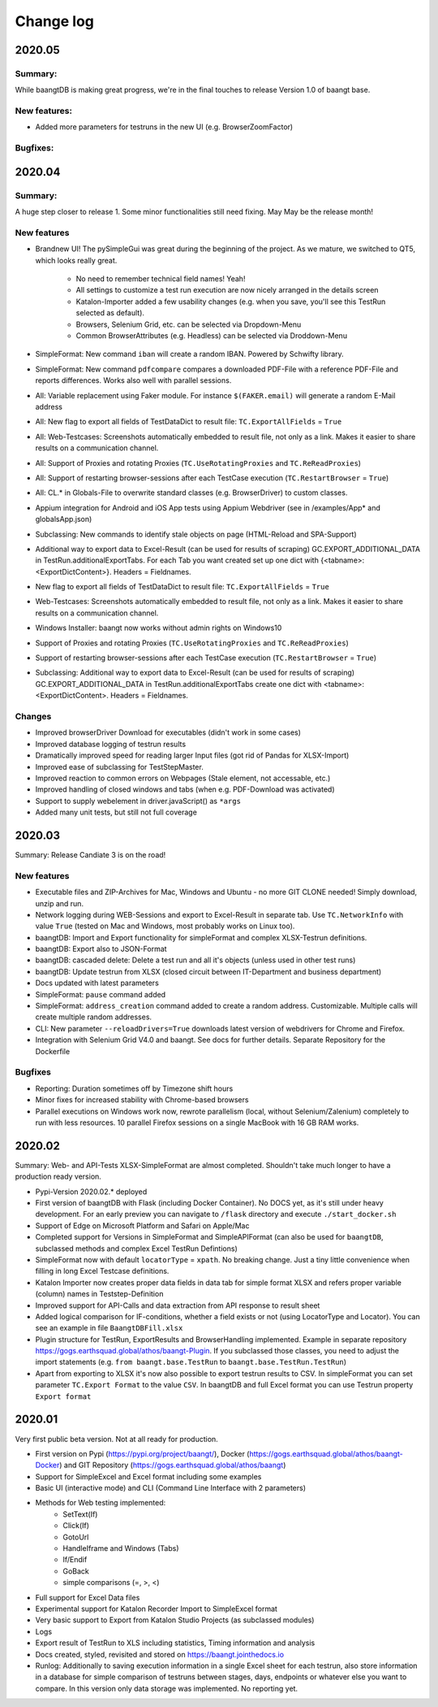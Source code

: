 Change log
==========

2020.05
^^^^^^^

Summary:
++++++++

While baangtDB is making great progress, we're in the final touches to release Version 1.0 of baangt base.

New features:
+++++++++++++

* Added more parameters for testruns in the new UI (e.g. BrowserZoomFactor)

Bugfixes:
+++++++++

2020.04
^^^^^^^

Summary:
++++++++

A huge step closer to release 1. Some minor functionalities still need fixing. May May be the release month!

New features
++++++++++++

* Brandnew UI! The pySimpleGui was great during the beginning of the project. As we mature, we switched to QT5, which
  looks really great.

    * No need to remember technical field names! Yeah!
    * All settings to customize a test run execution are now nicely arranged in the details screen
    * Katalon-Importer added a few usability changes (e.g. when you save, you'll see this TestRun selected as default).
    * Browsers, Selenium Grid, etc. can be selected via Dropdown-Menu
    * Common BrowserAttributes (e.g. Headless) can be selected via Droddown-Menu
* SimpleFormat: New command ``iban`` will create a random IBAN. Powered by Schwifty library.
* SimpleFormat: New command ``pdfcompare`` compares a downloaded PDF-File with a reference PDF-File and
  reports differences. Works also well with parallel sessions.
* All: Variable replacement using Faker module. For instance ``$(FAKER.email)`` will generate a random E-Mail address
* All: New flag to export all fields of TestDataDict to result file: ``TC.ExportAllFields`` = ``True``
* All: Web-Testcases: Screenshots automatically embedded to result file, not only as a link. Makes it easier to share results
  on a communication channel.
* All: Support of Proxies and rotating Proxies (``TC.UseRotatingProxies`` and ``TC.ReReadProxies``)
* All: Support of restarting browser-sessions after each TestCase execution (``TC.RestartBrowser`` = ``True``)
* All: CL.* in Globals-File to overwrite standard classes (e.g. BrowserDriver) to custom classes.
* Appium integration for Android and iOS App tests using Appium Webdriver (see in /examples/App* and globalsApp.json)
* Subclassing: New commands to identify stale objects on page (HTML-Reload and SPA-Support)
* Additional way to export data to Excel-Result (can be used for results of scraping) GC.EXPORT_ADDITIONAL_DATA in
  TestRun.additionalExportTabs. For each Tab you want created set up one dict with {<tabname>:<ExportDictContent>}.
  Headers = Fieldnames.
* New flag to export all fields of TestDataDict to result file: ``TC.ExportAllFields`` = ``True``
* Web-Testcases: Screenshots automatically embedded to result file, not only as a link. Makes it easier to share results
  on a communication channel.
* Windows Installer: baangt now works without admin rights on Windows10
* Support of Proxies and rotating Proxies (``TC.UseRotatingProxies`` and ``TC.ReReadProxies``)
* Support of restarting browser-sessions after each TestCase execution (``TC.RestartBrowser`` = ``True``)
* Subclassing: Additional way to export data to Excel-Result (can be used for results of scraping) GC.EXPORT_ADDITIONAL_DATA in
  TestRun.additionalExportTabs create one dict with <tabname>:<ExportDictContent>. Headers = Fieldnames.


Changes
+++++++

* Improved browserDriver Download for executables (didn't work in some cases)
* Improved database logging of testrun results
* Dramatically improved speed for reading larger Input files (got rid of Pandas for XLSX-Import)
* Improved ease of subclassing for TestStepMaster.
* Improved reaction to common errors on Webpages (Stale element, not accessable, etc.)
* Improved handling of closed windows and tabs (when e.g. PDF-Download was activated)
* Support to supply webelement in driver.javaScript() as ``*args``
* Added many unit tests, but still not full coverage

2020.03
^^^^^^^

Summary: Release Candiate 3 is on the road!

New features
++++++++++++

* Executable files and ZIP-Archives for Mac, Windows and Ubuntu - no more GIT CLONE needed! Simply download, unzip and run.
* Network logging during WEB-Sessions and export to Excel-Result in separate tab. Use ``TC.NetworkInfo`` with value ``True`` (tested on Mac and Windows, most probably works on Linux too).
* baangtDB: Import and Export functionality for simpleFormat and complex XLSX-Testrun definitions.
* baangtDB: Export also to JSON-Format
* baangtDB: cascaded delete: Delete a test run and all it's objects (unless used in other test runs)
* baangtDB: Update testrun from XLSX (closed circuit between IT-Department and business department)
* Docs updated with latest parameters
* SimpleFormat: ``pause`` command added
* SimpleFormat: ``address_creation`` command added to create a random address. Customizable.
  Multiple calls will create multiple random addresses.
* CLI: New parameter ``--reloadDrivers=True`` downloads latest version of webdrivers for Chrome and Firefox.
* Integration with Selenium Grid V4.0 and baangt. See docs for further details. Separate Repository for the Dockerfile

Bugfixes
++++++++

* Reporting: Duration sometimes off by Timezone shift hours
* Minor fixes for increased stability with Chrome-based browsers
* Parallel executions on Windows work now, rewrote parallelism (local, without Selenium/Zalenium) completely to run with
  less resources. 10 parallel Firefox sessions on a single MacBook with 16 GB RAM works.

2020.02
^^^^^^^

Summary: Web- and API-Tests XLSX-SimpleFormat are almost completed. Shouldn't take much longer to have a production ready version.

* Pypi-Version 2020.02.* deployed
* First version of baangtDB with Flask (including Docker Container). No DOCS yet, as it's still under heavy development. For an early preview you can navigate to ``/flask`` directory and execute ``./start_docker.sh``
* Support of Edge on Microsoft Platform and Safari on Apple/Mac
* Completed support for Versions in SimpleFormat and SimpleAPIFormat (can also be used for ``baangtDB``, subclassed methods and complex Excel TestRun Defintions)
* SimpleFormat now with default ``locatorType`` = ``xpath``. No breaking change. Just a tiny little convenience when filling in long Excel Testcase definitions.
* Katalon Importer now creates proper data fields in data tab for simple format XLSX and refers proper variable (column) names in Teststep-Definition
* Improved support for API-Calls and data extraction from API response to result sheet
* Added logical comparison for IF-conditions, whether a field exists or not (using LocatorType and Locator). You can see an example in file ``BaangtDBFill.xlsx``
* Plugin structure for TestRun, ExportResults and BrowserHandling implemented. Example in separate repository https://gogs.earthsquad.global/athos/baangt-Plugin. If you subclassed those classes, you need to adjust the import statements (e.g. ``from baangt.base.TestRun`` to ``baangt.base.TestRun.TestRun``)
* Apart from exporting to XLSX it's now also possible to export testrun results to CSV. In simpleFormat you can set parameter ``TC.Export Format`` to the value ``CSV``. In baangtDB and full Excel format you can use Testrun property ``Export format``

2020.01
^^^^^^^

Very first public beta version. Not at all ready for production.

* First version on Pypi (https://pypi.org/project/baangt/), Docker (https://gogs.earthsquad.global/athos/baangt-Docker) and GIT Repository (https://gogs.earthsquad.global/athos/baangt)
* Support for SimpleExcel and Excel format including some examples
* Basic UI (interactive mode) and CLI (Command Line Interface with 2 parameters)
* Methods for Web testing implemented:
    * SetText(If)
    * Click(If)
    * GotoUrl
    * HandleIframe and Windows (Tabs)
    * If/Endif
    * GoBack
    * simple comparisons (=, >, <)
* Full support for Excel Data files
* Experimental support for Katalon Recorder Import to SimpleExcel format
* Very basic support to Export from Katalon Studio Projects (as subclassed modules)
* Logs
* Export result of TestRun to XLS including statistics, Timing information and analysis
* Docs created, styled, revisited and stored on https://baangt.jointhedocs.io
* Runlog: Additionally to saving execution information in a single Excel sheet for each testrun, also store information in a database for simple comparison of testruns between stages, days, endpoints or whatever else you want to compare. In this version only data storage was implemented. No reporting yet.